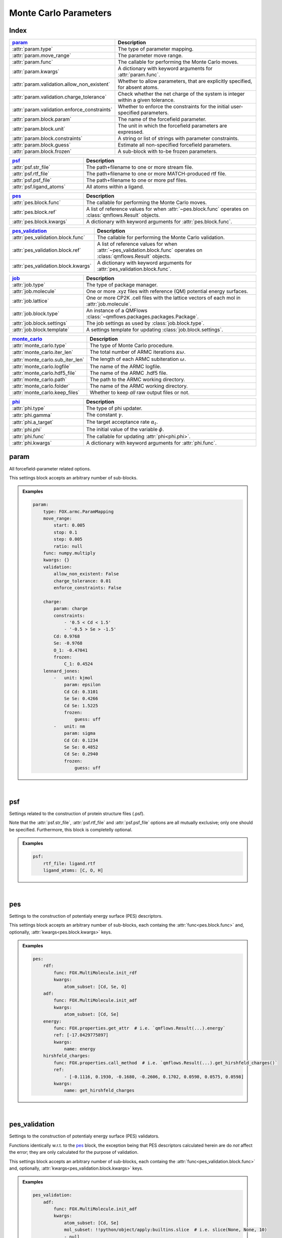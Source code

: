 .. _monte_carlo_parameters:

Monte Carlo Parameters
======================

Index
~~~~~
.. table::
    :width: 100%
    :widths: 30 70

    ============================================ ===================================================================================================================
    param_                                       Description
    ============================================ ===================================================================================================================
    :attr:`param.type`                           The type of parameter mapping.
    :attr:`param.move_range`                     The parameter move range.
    :attr:`param.func`                           The callable for performing the Monte Carlo moves.
    :attr:`param.kwargs`                         A dictionary with keyword arguments for :attr:`param.func`.
    :attr:`param.validation.allow_non_existent`  Whether to allow parameters, that are explicitly specified, for absent atoms.
    :attr:`param.validation.charge_tolerance`    Check whether the net charge of the system is integer within a given tolerance.
    :attr:`param.validation.enforce_constraints` Whether to enforce the constraints for the initial user-specified parameters.
    :attr:`param.block.param`                    The name of the forcefield parameter.
    :attr:`param.block.unit`                     The unit in which the forcefield parameters are expressed.
    :attr:`param.block.constraints`              A string or list of strings with parameter constraints.
    :attr:`param.block.guess`                    Estimate all non-specified forcefield parameters.
    :attr:`param.block.frozen`                   A sub-block with to-be frozen parameters.
    ============================================ ===================================================================================================================

.. table::
    :width: 100%
    :widths: 30 70

    =========================================== ===================================================================================================================
    psf_                                        Description
    =========================================== ===================================================================================================================
    :attr:`psf.str_file`                        The path+filename to one or more stream file.
    :attr:`psf.rtf_file`                        The path+filename to one or more MATCH-produced rtf file.
    :attr:`psf.psf_file`                        The path+filename to one or more psf files.
    :attr:`psf.ligand_atoms`                    All atoms within a ligand.
    =========================================== ===================================================================================================================

.. table::
    :width: 100%
    :widths: 30 70

    =========================================== ===================================================================================================================
    pes_                                        Description
    =========================================== ===================================================================================================================
    :attr:`pes.block.func`                      The callable for performing the Monte Carlo moves.
    :attr:`pes.block.ref`                       A list of reference values for when :attr:`~pes.block.func` operates on :class:`qmflows.Result` objects.
    :attr:`pes.block.kwargs`                    A dictionary with keyword arguments for :attr:`pes.block.func`.
    =========================================== ===================================================================================================================

.. table::
    :width: 100%
    :widths: 30 70

    =========================================== ===================================================================================================================
    pes_validation_                             Description
    =========================================== ===================================================================================================================
    :attr:`pes_validation.block.func`           The callable for performing the Monte Carlo validation.
    :attr:`pes_validation.block.ref`            A list of reference values for when :attr:`~pes_validation.block.func` operates on :class:`qmflows.Result` objects.
    :attr:`pes_validation.block.kwargs`         A dictionary with keyword arguments for :attr:`pes_validation.block.func`.
    =========================================== ===================================================================================================================

.. table::
    :width: 100%
    :widths: 30 70

    =========================================== ===================================================================================================================
    job_                                        Description
    =========================================== ===================================================================================================================
    :attr:`job.type`                            The type of package manager.
    :attr:`job.molecule`                        One or more .xyz files with reference (QM) potential energy surfaces.
    :attr:`job.lattice`                         One or more CP2K .cell files with the lattice vectors of each mol in :attr:`job.molecule`.
    :attr:`job.block.type`                      An instance of a QMFlows :class:`~qmflows.packages.packages.Package`.
    :attr:`job.block.settings`                  The job settings as used by :class:`job.block.type`.
    :attr:`job.block.template`                  A settings template for updating :class:`job.block.settings`.
    =========================================== ===================================================================================================================

.. table::
    :width: 100%
    :widths: 30 70

    =========================================== ===================================================================================================================
    monte_carlo_                                Description
    =========================================== ===================================================================================================================
    :attr:`monte_carlo.type`                    The type of Monte Carlo procedure.
    :attr:`monte_carlo.iter_len`                The total number of ARMC iterations :math:`\kappa \omega`.
    :attr:`monte_carlo.sub_iter_len`            The length of each ARMC subiteration :math:`\omega`.
    :attr:`monte_carlo.logfile`                 The name of the ARMC logfile.
    :attr:`monte_carlo.hdf5_file`               The name of the ARMC .hdf5 file.
    :attr:`monte_carlo.path`                    The path to the ARMC working directory.
    :attr:`monte_carlo.folder`                  The name of the ARMC working directory.
    :attr:`monte_carlo.keep_files`              Whether to keep *all* raw output files or not.
    =========================================== ===================================================================================================================

.. table::
    :width: 100%
    :widths: 30 70

    =========================================== ===================================================================================================================
    phi_                                        Description
    =========================================== ===================================================================================================================
    :attr:`phi.type`                            The type of phi updater.
    :attr:`phi.gamma`                           The constant :math:`\gamma`.
    :attr:`phi.a_target`                        The target acceptance rate :math:`\alpha_{t}`.
    :attr:`phi.phi`                             The initial value of the variable :math:`\phi`.
    :attr:`phi.func`                            The callable for updating :attr:`phi<phi.phi>`.
    :attr:`phi.kwargs`                          A dictionary with keyword arguments for :attr:`phi.func`.
    =========================================== ===================================================================================================================


.. _monte_carlo_parameters.param:

param
~~~~~
All forcefield-parameter related options.

This settings block accepts an arbitrary number of sub-blocks.

.. admonition:: Examples

    .. code:: yaml

        param:
            type: FOX.armc.ParamMapping
            move_range:
                start: 0.005
                stop: 0.1
                step: 0.005
                ratio: null
            func: numpy.multiply
            kwargs: {}
            validation:
                allow_non_existent: False
                charge_tolerance: 0.01
                enforce_constraints: False

            charge:
                param: charge
                constraints:
                    - '0.5 < Cd < 1.5'
                    - '-0.5 > Se > -1.5'
                Cd: 0.9768
                Se: -0.9768
                O_1: -0.47041
                frozen:
                    C_1: 0.4524
            lennard_jones:
                -   unit: kjmol
                    param: epsilon
                    Cd Cd: 0.3101
                    Se Se: 0.4266
                    Cd Se: 1.5225
                    frozen:
                        guess: uff
                -   unit: nm
                    param: sigma
                    Cd Cd: 0.1234
                    Se Se: 0.4852
                    Cd Se: 0.2940
                    frozen:
                        guess: uff

|

    .. attribute:: param.type

        :Parameter:     * **Type** - :class:`str` or :class:`FOX.armc.ParamMappingABC` subclass
                        * **Default Value** - ``"FOX.armc.ParamMapping"``

        The type of parameter mapping.

        Used for storing and moving user-specified forcefield values.

        .. admonition:: See Also

            :class:`FOX.armc.ParamMapping`
                A **ParamMappingABC** subclass.


    .. attribute:: param.move_range

        :Parameter:     * **Type** - array-like or :class:`dict`
                        * **Default Value** - ``{"start": 0.005, "stop": 0.1, "step": 0.005, "ratio": None}``

        The parameter move range.

        This value accepts one of the following two types of inputs:

        1. A list of allowed moves (*e.g.* :code:`[0.9, 0.95, 1.05, 1.0]`).
        2. A dictionary with the ``"start"``, ``"stop"`` and ``"step"`` keys.
            For example, the list in 1. can be reproduced with
            ``{"start": 0.05, "stop": 0.1, "step": 0.05, "ratio": None}``.

        When running the ARMC parallel procedure (:attr:`monte_carlo.type = FOX.armc.ARMCPT<monte_carlo.type>`)
        option 1. should be supplied as a nested list (*e.g.* :code:`[[0.9, 0.95, 1.05, 1.0], [0.8, 0.9, 1.1, 1.2]]`)
        and option 2. requires the additional :code:`"ratio"` keyword (*e.g.* :code:`[1, 2]`).


    .. attribute:: param.func

        :Parameter:     * **Type** - :class:`str` or :class:`Callable[[np.ndarray, np.ndarray], np.ndarray] <collections.abc.Callable>`
                        * **Default Value** - ``"numpy.multiply"``

        The callable for performing the Monte Carlo moves.

        The passed callable should be able to take two NumPy arrays as a arguments and return
        a new one.

        .. admonition:: See Also

            :func:`numpy.multiply`
                Multiply arguments element-wise.


    .. attribute:: param.kwargs

        :Parameter:     * **Type** - :class:`dict[str, object] <dict>`
                        * **Default Value** - ``{}``

        A dictionary with keyword arguments for :attr:`param.func`.


    .. attribute:: param.validation.allow_non_existent

        :Parameter:     * **Type** - :class:`bool`
                        * **Default Value** - :data:`False`

        Whether to allow parameters, that are explicitly specified, for absent atoms.

        This check is performed once, before the start of the ARMC procedure.


    .. attribute:: param.validation.charge_tolerance

        :Parameter:     * **Type** - :class:`float`
                        * **Default Value** - ``0.01``

        Check whether the net charge of the system is integer within a given tolerance.

        This check is performed once, before the start of the ARMC procedure.
        Setting this parameter to ``inf`` disables the check.


    .. attribute:: param.validation.enforce_constraints

        :Parameter:     * **Type** - :class:`bool`
                        * **Default Value** - :data:`False`

        Whether to enforce the constraints for the initial user-specified parameters.

        This option checks if the initially supplied parameters are compatible with all
        the supplied constraints; an error will be raised if this is not the case.
        Note that the constraints will always be enforced once the actual ARMC procedure
        starts.


    .. attribute:: param.block.param

        :Parameter:     * **Type** - :class:`str`

        The name of the forcefield parameter.

        .. important::

            Note that this option has no default value;
            one *must* be provided by the user.


    .. attribute:: param.block.unit

        :Parameter:     * **Type** - :class:`str`

        The unit in which the forcefield parameters are expressed.

        See the `CP2K manual <https://manual.cp2k.org/trunk/units.html>`_ for a
        comprehensive list of all available units.


    .. attribute:: param.block.constraints

        :Parameter:     * **Type** - :class:`str` or :class:`list[str] <list>`

        A string or list of strings with parameter constraints.
        Accepted types of constraints are minima/maxima (*e.g.* ``2 > Cd > 0``)
        and fixed parameter ratios (*e.g.* ``Cd == -1 * Se``).
        The special ``$LIGAND`` alias can be used for representing all
        atoms within a single ligand. For example, ``$LIGAND`` is equivalent to
        ``2 * O + C + H`` in the case of formate.


    .. attribute:: param.block.guess

        :Parameter:     * **Type** - :class:`dict[str, str] <dict>`

        Estimate all non-specified forcefield parameters.

        If specified, expects a dictionary with the ``"mode"`` key,
        *e.g.* :code:`{"mode": "uff"}` or :code:`{"mode": "rdf"}`.


    .. attribute:: param.block.frozen

        :Parameter:     * **Type** - :class:`dict`

        A sub-block with to-be frozen parameters.

        Parameters specified herein will be treated as constants rather than variables.
        Accepts forcefield parameters (*e.g.* :code:`"Cd Cd" = 1.0`) and,
        optionally, the :attr:`guess<param.block.guess>` key.


.. _monte_carlo_parameters.psf:

psf
~~~
Settings related to the construction of protein structure files (.psf).

Note that the :attr:`psf.str_file`, :attr:`psf.rtf_file` and
:attr:`psf.psf_file` options are all mutually exclusive;
only one should be specified.
Furthermore, this block is completelly optional.

.. admonition:: Examples

    .. code:: yaml

        psf:
            rtf_file: ligand.rtf
            ligand_atoms: [C, O, H]

|

    .. attribute:: psf.str_file

        :Parameter:     * **Type** - :class:`str` or :class:`list[str] <list>`
                        * **Default Value** - :data:`None`

        The path+filename to one or more stream files.

        Used for assigning atom types and charges to ligands.


    .. attribute:: psf.rtf_file

        :Parameter:     * **Type** - :class:`str` or :class:`list[str] <list>`
                        * **Default Value** - :data:`None`

        The path+filename to one or more MATCH-produced rtf files.

        Used for assigning atom types and charges to ligands.


    .. attribute:: psf.psf_file

        :Parameter:     * **Type** - :class:`str` or :class:`list[str] <list>`
                        * **Default Value** - :data:`None`

        The path+filename to one or more psf files.

        Used for assigning atom types and charges to ligands.


    .. attribute:: psf.ligand_atoms

        :Parameter:     * **Type** - :class:`str` or :class:`list[str] <list>`
                        * **Default Value** - :data:`None`

        A list with all atoms within the organic ligands.

        Used for defining residues.


.. _monte_carlo_parameters.pes:

pes
~~~
Settings to the construction of potentialy energy surface (PES) descriptors.

This settings block accepts an arbitrary number of sub-blocks,
each containg the :attr:`func<pes.block.func>` and, optionally,
:attr:`kwargs<pes.block.kwargs>` keys.

.. admonition:: Examples

    .. code:: yaml

        pes:
            rdf:
                func: FOX.MultiMolecule.init_rdf
                kwargs:
                    atom_subset: [Cd, Se, O]
            adf:
                func: FOX.MultiMolecule.init_adf
                kwargs:
                    atom_subset: [Cd, Se]
            energy:
                func: FOX.properties.get_attr  # i.e. `qmflows.Result(...).energy`
                ref: [-17.0429775897]
                kwargs:
                    name: energy
            hirshfeld_charges:
                func: FOX.properties.call_method  # i.e. `qmflows.Result(...).get_hirshfeld_charges()`
                ref:
                    - [-0.1116, 0.1930, -0.1680, -0.2606, 0.1702, 0.0598, 0.0575, 0.0598]
                kwargs:
                    name: get_hirshfeld_charges

|

    .. attribute:: pes.block.func

        :Parameter:     * **Type** - :class:`str`, :class:`Callable[[FOX.MultiMolecule], ArrayLike] <collections.abc.Callable>` or :class:`Callable[[qmflows.Result], ArrayLike] <collections.abc.Callable>`

        A callable for constructing a PES descriptor.

        The callable should return an array-like object and, as sole positional argument,
        take either a :class:`FOX.MultiMolecule` or :class:`qmflows.Results` instance.
        In the latter case one *must* supply a list of reference PES-descriptor-values to
        :attr:`pes.block.ref`.

        .. important::

            Note that this option has no default value;
            one *must* be provided by the user.

        .. admonition:: See Also

            :meth:`FOX.MultiMolecule.init_rdf`
                Initialize the calculation of radial distribution functions (RDFs).

            :meth:`FOX.MultiMolecule.init_adf`
                Initialize the calculation of angular distribution functions (ADFs).


    .. attribute:: pes.block.ref

        :Parameter:     * **Type** - :class:`list[ArrayLike] <list>` or :data:`None`
                        * **Default Value** - :data:`None`

        A list of reference values for when :attr:`~pes.block.func` operates on :class:`qmflows.Result` objects.

        If not :data:`None`, a list of :term:`numpy:array_like` objects must be supplied here,
        one equal in length to the number of supplied molecules (see :attr:`job.molecule`).


    .. attribute:: pes.block.kwargs

        :Parameter:     * **Type** - :class:`dict[str, object] <dict>`
                        * **Default Value** - ``{}``

        A dictionary with keyword arguments for :attr:`func<pes.block.func>`.


.. _monte_carlo_parameters.pes_validation:

pes_validation
~~~~~~~~~~~~~~
Settings to the construction of potentialy energy surface (PES) validators.

Functions identically w.r.t. to the pes_ block, the exception being that PES descriptors
calculated herein are do *not* affect the error;
they are only calculated for the purpose of validation.

This settings block accepts an arbitrary number of sub-blocks,
each containg the :attr:`func<pes_validation.block.func>` and, optionally,
:attr:`kwargs<pes_validation.block.kwargs>` keys.

.. admonition:: Examples

    .. code:: yaml

        pes_validation:
            adf:
                func: FOX.MultiMolecule.init_adf
                kwargs:
                    atom_subset: [Cd, Se]
                    mol_subset: !!python/object/apply:builtins.slice  # i.e. slice(None, None, 10)
                    - null
                    - null
                    - 10

|

    .. attribute:: pes_validation.block.func

        :Parameter:     * **Type** - :class:`str` or :class:`Callable[[FOX.MultiMolecule], ArrayLike] <collections.abc.Callable>`

        A callable for constructing a PES validators.

        The callable should return an array-like object and, as sole positional argument,
        take either a :class:`FOX.MultiMolecule` or :class:`qmflows.Results` instance.
        In the latter case one *must* supply a list of reference PES-descriptor-values to
        :attr:`pes_validation.block.ref`.

        The structure of this block is identintical to its counterpart in :attr:`pes.block.func`.

        .. important::

            Note that this option has no default value;
            one *must* be provided by the user.

        .. admonition:: See Also

            :meth:`FOX.MultiMolecule.init_rdf`
                Initialize the calculation of radial distribution functions (RDFs).

            :meth:`FOX.MultiMolecule.init_adf`
                Initialize the calculation of angular distribution functions (ADFs).


    .. attribute:: pes_validation.block.ref

        :Parameter:     * **Type** - :class:`list[ArrayLike] <list>` or :data:`None`
                        * **Default Value** - :data:`None`

        A list of reference values for when :attr:`~pes_validation.block.func` operates on :class:`qmflows.Result` objects.

        If not :data:`None`, a list of :term:`numpy:array_like` objects must be supplied here,
        one equal in length to the number of supplied molecules (see :attr:`job.molecule`).


    .. attribute:: pes_validation.block.kwargs

        :Parameter:     * **Type** - :class:`dict[str, object] <dict>`
                        * **Default Value** - ``{}``

        A dictionary with keyword arguments for :attr:`func<pes_validation.block.func>`.

        The structure of this block is identintical to its counterpart in :attr:`pes.block.kwargs`.


.. _monte_carlo_parameters.job:

job
~~~
Settings related to the running of the various molecular mechanics jobs.

In addition to having two constant keys (:attr:`~job.type` and :attr:`~job.molecule`)
this block accepts an arbitrary number of sub-blocks representing quantum and/or classical
mechanical jobs.
In the example above there are two of such sub-blocks: ``geometry_opt`` and ``md``.
The first step consists of a geometry optimization while the second one runs the
actual molecular dynamics calculation.
Note that these jobs are executed in the order as provided by the user-input.

.. admonition:: Examples

    .. code:: yaml

        job:
            type: FOX.armc.PackageManager
            molecule: .../mol.xyz

            geometry_opt:
                type: qmflows.cp2k_mm
                settings:
                    prm: .../ligand.prm
                    cell_parameters: [50, 50, 50]
                template: qmflows.templates.geometry.specific.cp2k_mm
            md:
                type: qmflows.cp2k_mm
                settings:
                    prm: .../ligand.prm
                    cell_parameters: [50, 50, 50]
                template: qmflows.templates.md.specific.cp2k_mm

|

    .. attribute:: job.type

        :Parameter:     * **Type** - :class:`str` or :class:`FOX.armc.PackageManagerABC` subclass
                        * **Default Value** - ``"FOX.armc.PackageManager"``

        The type of Auto-FOX package manager.

        Used for managing and running the actual jobs.

        .. admonition:: See Also

            :class:`FOX.armc.PackageManager`
                A **PackageManagerABC** subclass.


    .. attribute:: job.molecule

        :Parameter:     * **Type** - :class:`str` or :class:`list[str] <list>`

        One or more .xyz files with reference (QM) potential energy surfaces.


        .. important::

            Note that this option has no default value;
            one *must* be provided by the user.


    .. attribute:: job.lattice

        :Parameter:     * **Type** - :class:`str` or :class:`list[str] <list>`

        One or more CP2K .cell files with the lattice vectors of each mol in :attr:`job.molecule`.

        This option should be specified is one is performing calculations on periodic systems.


    .. attribute:: job.block.type

        :Parameter:     * **Type** - :class:`str` or :class:`qmflows.packages.Package<qmflows.packages.packages.Package>` instance
                        * **Default Value** - ``"qmflows.cp2k_mm"``

        An instance of a QMFlows Package.

        .. admonition:: See Also

            :class:`qmflows.cp2k_mm<qmflows.package.cp2k_mm.cp2m_mm>`
                An instance of :class:`~qmflows.packages.cp2k_mm.CP2KMM`.


    .. attribute:: job.block.settings

        :Parameter:     * **Type** - :class:`dict` or :class:`list[dict] <list>`
                        * **Default Value** - ``{}``

        The job settings as used by :class:`type<job.block.type>`.

        In the case of PES-averaged ARMC one can supply a list of dictionaries,
        each one representing the settings for its counterpart in :attr:`job.molecule`.

        If a :attr:`template<job.block.template>` is specified then this block
        may or may not be redundant, depending on its completeness.


    .. attribute:: job.block.template

        :Parameter:     * **Type** - :class:`dict` or :class:`str`
                        * **Default Value** - ``{}``

        A Settings template for updating :class:`settings<job.block.settings>`.

        The template can be provided either as a dictionary or, alternativelly,
        an import path pointing to a pre-existing dictionary.
        For example, :code:`"qmflows.templates.md.specific.cp2k_mm"` is equivalent to
        :code:`import qmflows; template = qmflows.templates.md.specific.cp2k_mm`.

        .. admonition:: See Also

            :class:`qmflows.templates.md<qmflows.templates.templates.md>`
                Templates for molecular dynamics (MD) calculations.

            :class:`qmflows.templates.geometry<qmflows.templates.templates.geometry>`
                Templates for geometry optimization calculations.


.. _monte_carlo_parameters.monte_carlo:

monte_carlo
~~~~~~~~~~~
Settings related to the Monte Carlo procedure itself.

.. admonition:: Examples

    .. code:: yaml

        monte_carlo:
            type: FOX.armc.ARMC
            iter_len: 50000
            sub_iter_len: 10
            logfile: armc.log
            hdf5_file: armc.hdf5
            path: .
            folder: MM_MD_workdir
            keep_files: False

|

    .. attribute:: monte_carlo.type

        :Parameter:     * **Type** - :class:`str` or :class:`FOX.armc.MonteCarloABC` subclass
                        * **Default Value** - ``"FOX.armc.ARMC"``

        The type of Monte Carlo procedure.

        .. admonition:: See Also

            :class:`FOX.armc.ARMC`
                The Addaptive Rate Monte Carlo class.

            :class:`FOX.armc.ARMCPT`
                An :class:`~FOX.armc.ARMC` subclass implementing a parallel tempering procedure.


    .. attribute:: monte_carlo.iter_len

        :Parameter:     * **Type** - :class:`int`
                        * **Default Value** - ``50000``

        The total number of ARMC iterations :math:`\kappa \omega`.


    .. attribute:: monte_carlo.sub_iter_len

        :Parameter:     * **Type** - :class:`int`
                        * **Default Value** - ``100``

        The length of each ARMC subiteration :math:`\omega`.


    .. attribute:: monte_carlo.logfile

        :Parameter:     * **Type** - :class:`str`
                        * **Default Value** - ``"armc.log"``

        The name of the ARMC logfile.


    .. attribute:: monte_carlo.hdf5_file

        :Parameter:     * **Type** - :class:`str`
                        * **Default Value** - ``"armc.hdf5"``

        The name of the ARMC .hdf5 file.


    .. attribute:: monte_carlo.path

        :Parameter:     * **Type** - :class:`str`
                        * **Default Value** - ``"."``

        The path to the ARMC working directory.


    .. attribute:: monte_carlo.folder

        :Parameter:     * **Type** - :class:`str`
                        * **Default Value** - ``"MM_MD_workdir"``

        The name of the ARMC working directory.


    .. attribute:: monte_carlo.keep_files

        :Parameter:     * **Type** - :class:`bool`
                        * **Default Value** - ``"False"``

        Whether to keep *all* raw output files or not.


.. _monte_carlo_parameters.phi:

phi
~~~
Settings related to the ARMC :math:`\phi` parameter.

.. admonition:: Examples

    .. code:: yaml

        phi:
            type: FOX.armc.PhiUpdater
            gamma: 2.0
            a_target: 0.25
            phi: 1.0
            func: numpy.add
            kwargs: {}

|

    .. attribute:: phi.type

        :Parameter:     * **Type** - :class:`str` or :class:`FOX.armc.PhiUpdaterABC` subclass
                        * **Default Value** - ``"FOX.armc.PhiUpdater"``

        The type of phi updater.

        The phi updater is used for storing, keeping track of and updating :math:`\phi`.

        .. admonition:: See Also

            :class:`FOX.armc.PhiUpdater`
                A class for applying and updating :math:`\phi`.


    .. attribute:: phi.gamma

        :Parameter:     * **Type** - :class:`float` or :class:`list[float] <list>`
                        * **Default Value** - ``2.0``

        The constant :math:`\gamma`.

        See :eq:`4`.
        Note that a list must be supplied when running the ARMC parallel
        tempering procedure (:attr:`monte_carlo.type = FOX.armc.ARMCPT<monte_carlo.type>`)


    .. attribute:: phi.a_target

        :Parameter:     * **Type** - :class:`float` or :class:`list[float] <list>`
                        * **Default Value** - ``0.25``

        The target acceptance rate :math:`\alpha_{t}`.

        See :eq:`4`.
        Note that a list must be supplied when running the ARMC parallel
        tempering procedure (:attr:`monte_carlo.type = FOX.armc.ARMCPT<monte_carlo.type>`)


    .. attribute:: phi.phi

        :Parameter:     * **Type** - :class:`float` or :class:`list[float] <list>`
                        * **Default Value** - ``1.0``

        The initial value of the variable :attr:`phi<phi.phi>`.

        See :eq:`3` and :eq:`4`.
        Note that a list must be supplied when running the ARMC parallel
        tempering procedure (:attr:`monte_carlo.type = FOX.armc.ARMCPT<monte_carlo.type>`)


    .. attribute:: phi.func

        :Parameter:     * **Type** - :class:`str` or :class:`Callable[[float, float], float] <collections.abc.Callable>`
                        * **Default Value** - ``"numpy.add"``

        The callable for updating phi.

        The passed callable should be able to take two floats as arguments and
        return a new float.

        .. admonition:: See Also

            :func:`numpy.add`
                Add arguments element-wise.


    .. attribute:: phi.kwargs

        :Parameter:     * **Type** - :class:`dict`
                        * **Default Value** - ``{}``

        A dictionary with further keyword arguments for :attr:`phi.func`.
